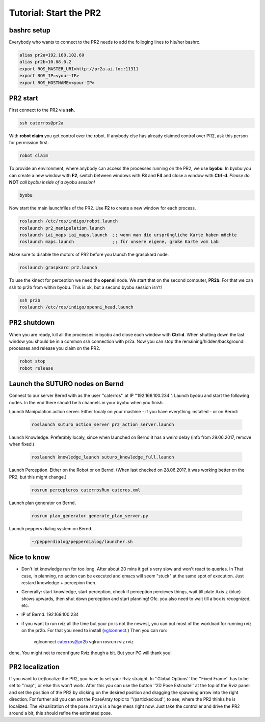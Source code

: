 Tutorial: Start the PR2
================================

bashrc setup
--------------

Everybody who wants to connect to the PR2 needs to add the folloging lines to his/her bashrc.

.. code:: bash

    alias pr2a=192.168.102.60
    alias pr2b=10.68.0.2
    export ROS_MASTER_URI=http://pr2a.ai.loc:11311
    export ROS_IP=<your-IP>
    export ROS_HOSTNAME=<your-IP>



PR2 start
--------------
First connect to the PR2 via **ssh**.

.. code:: bash

    ssh caterros@pr2a

With **robot claim** you get control over the robot. If anybody else has already claimed control over PR2, ask this person for permission first.

.. code:: bash

    robot claim

To provide an environment, where anybody can access the processes running on the PR2, we use **byobu**.
In byobu you can create a new window with **F2**, switch between windows with **F3** and **F4** and close  a window with **Ctrl-d**. *Please do* **NOT** *call byobu inside of a byobu session!*

.. code:: bash

    byobu

Now start the main launchfiles of the PR2. Use **F2** to create a new window for each process.

.. code:: bash

    roslaunch /etc/ros/indigo/robot.launch
    roslaunch pr2_manipulation.launch
    roslaunch iai_maps iai_maps.launch  ;; wenn man die ursprüngliche Karte haben möchte
    roslaunch maps.launch		;; für unsere eigene, große Karte vom Lab

    
Make sure to disable the motors of PR2 before you launch the graspkard node. 

.. code:: bash

    roslaunch graspkard pr2.launch


To use the kinect for perception we need the **openni** node. We start that on the second computer, **PR2b**. For that we can ssh to pr2b from within byobu. This is ok, but a second byobu session isn't!

.. code:: bash

    ssh pr2b
    roslaunch /etc/ros/indigo/openni_head.launch
    
PR2 shutdown
--------------
When you are ready, kill all the processes in byobu and close each window with **Ctrl-d**. When shutting down the last window you should be in a common ssh connection with pr2a. Now you can stop the remaining/hidden/background processes and release you claim on the PR2.

.. code:: bash

    robot stop
    robot release
    
Launch the SUTURO nodes on Bernd
--------------------------------

Connect to our server Bernd with as the user ''caterros'' at IP ''192.168.100.234''. Launch byobu and start the following nodes. In the end there should be 5 channels in your byobu when you finish.

Launch Manipulation action server. Either localy on your mashine - if you have everything installed - or on Bernd:

    .. code:: bash
    
	roslaunch suturo_action_server pr2_action_server.launch

Launch Knowledge. Preferably localy, since when launched on Bernd it has a weird delay (info from 29.06.2017, remove when fixed.)

    .. code:: bash
    
	roslaunch knowledge_launch suturo_knowledge_full.launch

Launch Perception. Either on the Robot or on Bernd. (When last checked on 28.06.2017, it was working better on the PR2, but this might change.)

    .. code:: bash
    
	rosrun percepteros caterrosRun cateros.xml

Launch plan generator on Bernd.

    .. code:: bash
    
	rosrun plan_generator generate_plan_server.py

Launch peppers dialog system on Bernd.

    .. code:: bash
    
	~/pepperdialog/pepperdialog/launcher.sh

Nice to know
------------
- Don't let knowledge run for too long. After  about 20 mins it get's very slow and won't react to queries. In That case, in planning, no action can be executed and emacs will seem "stuck" at the same spot of execution. Just restard knowledge + percepion then.
- Generally: start knowledge, start perception, check if perception percieves things, wait till plate Axis z (blue) shows upwards, then shut down perception and start planning! Ofc. you also need to wait till a box is recognized, etc. 
- IP of Bernd: 192.168.100.234
- if you want to run rviz all the time but your pc is not the newest, you can put most of the workload for running rviz on the pr2b. For that you need to install (`vglconnect <https://sourceforge.net/projects/virtualgl/files/2.5.2/>`_.) Then you can run: 

	.. code:: bash
	
	vglconnect caterros@pr2b
	vglrun rosrun rviz rviz
	
done. You might not to reconfigure Rviz though a bit. But your PC will thank you!

PR2 localization
-----------------

If you want to (re)localize the PR2, you have to set your Rviz straight. In ''Global Options'' the ''Fixed Frame'' has to be set to ''map'', or else this won't work. After this you can use the button ''2D Pose Estimate'' at the top of the Rviz panel and set the position of the PR2 by clicking on the desired position and dragging the spawning arrow into the right direction. For further aid you can set the PoseArray topic to ''/partickecloud'', to see, where the PR2 thinks he is localized. The vizualization of the pose arrays is a huge mess right now. Just take the controller and drive the PR2 around a bit, this should refine the estimated pose.
